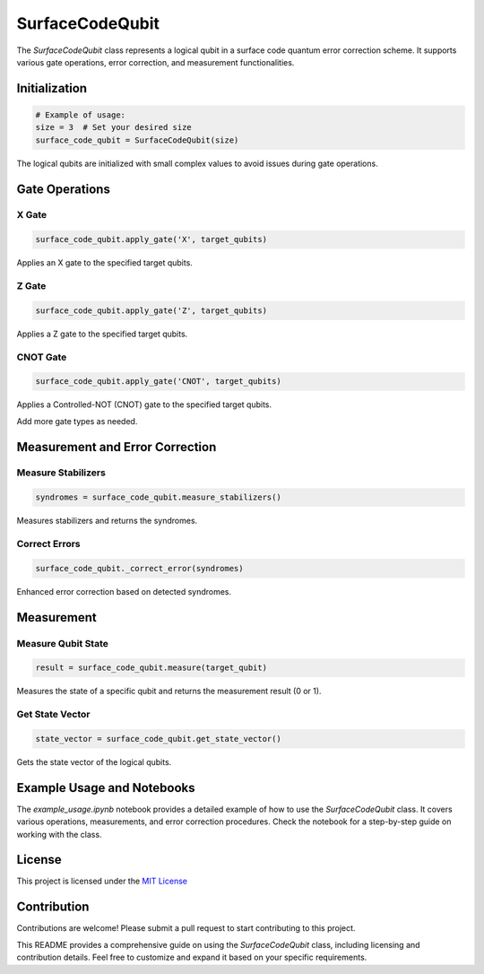 SurfaceCodeQubit
================

The `SurfaceCodeQubit` class represents a logical qubit in a surface code quantum error correction scheme. It supports various gate operations, error correction, and measurement functionalities.

Initialization
--------------

.. code-block:: python

    # Example of usage:
    size = 3  # Set your desired size
    surface_code_qubit = SurfaceCodeQubit(size)

The logical qubits are initialized with small complex values to avoid issues during gate operations.

Gate Operations
---------------

X Gate
^^^^^^

.. code-block:: python

    surface_code_qubit.apply_gate('X', target_qubits)

Applies an X gate to the specified target qubits.

Z Gate
^^^^^^

.. code-block:: python

    surface_code_qubit.apply_gate('Z', target_qubits)

Applies a Z gate to the specified target qubits.

CNOT Gate
^^^^^^^^^

.. code-block:: python

    surface_code_qubit.apply_gate('CNOT', target_qubits)

Applies a Controlled-NOT (CNOT) gate to the specified target qubits.

Add more gate types as needed.

Measurement and Error Correction
---------------------------------

Measure Stabilizers
^^^^^^^^^^^^^^^^^^^

.. code-block:: python

    syndromes = surface_code_qubit.measure_stabilizers()

Measures stabilizers and returns the syndromes.

Correct Errors
^^^^^^^^^^^^^^

.. code-block:: python

    surface_code_qubit._correct_error(syndromes)

Enhanced error correction based on detected syndromes.

Measurement
------------

Measure Qubit State
^^^^^^^^^^^^^^^^^^

.. code-block:: python

    result = surface_code_qubit.measure(target_qubit)

Measures the state of a specific qubit and returns the measurement result (0 or 1).

Get State Vector
^^^^^^^^^^^^^^^^

.. code-block:: python

    state_vector = surface_code_qubit.get_state_vector()

Gets the state vector of the logical qubits.

Example Usage and Notebooks
---------------------------

The `example_usage.ipynb` notebook provides a detailed example of how to use the `SurfaceCodeQubit` class. It covers various operations, measurements, and error correction procedures. Check the notebook for a step-by-step guide on working with the class.

License
-------

This project is licensed under the `MIT License <https://opensource.org/licenses/MIT>`_

Contribution
------------

Contributions are welcome! Please submit a pull request to start contributing to this project.

This README provides a comprehensive guide on using the `SurfaceCodeQubit` class, including licensing and contribution details. Feel free to customize and expand it based on your specific requirements.
